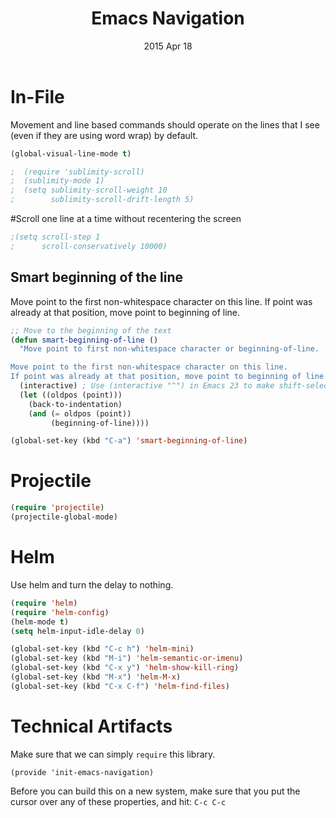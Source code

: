 #+TITLE: Emacs Navigation
#+AUTHOR: seamus tuohy
#+EMAIL: s2e@seamustuohy.com
#+DATE: 2015 Apr 18
#+TAGS: emacs navigation movement



* In-File
  
  Movement and line based commands should operate on the lines that I see (even if they are using word wrap) by default.
  
#+BEGIN_SRC emacs-lisp
(global-visual-line-mode t)
#+END_SRC
  
# Sublimity provides smooth-scrolling and minimap, like the sublime editor.
#+BEGIN_SRC emacs-lisp
;  (require 'sublimity-scroll)
;  (sublimity-mode 1)
;  (setq sublimity-scroll-weight 10
;        sublimity-scroll-drift-length 5)
#+END_SRC

#Scroll one line at a time without recentering the screen
#+BEGIN_SRC emacs-lisp
;(setq scroll-step 1
;      scroll-conservatively 10000)
#+END_SRC

** Smart beginning of the line
Move point to the first non-whitespace character on this line. If point was already at that position, move point to beginning of line.

#+BEGIN_SRC emacs-lisp
;; Move to the beginning of the text
(defun smart-beginning-of-line ()
  "Move point to first non-whitespace character or beginning-of-line.

Move point to the first non-whitespace character on this line.
If point was already at that position, move point to beginning of line."
  (interactive) ; Use (interactive "^") in Emacs 23 to make shift-select work
  (let ((oldpos (point)))
    (back-to-indentation)
    (and (= oldpos (point))
         (beginning-of-line))))

(global-set-key (kbd "C-a") 'smart-beginning-of-line)
#+END_SRC

* Projectile
#+BEGIN_SRC emacs-lisp
  (require 'projectile)
  (projectile-global-mode)
#+END_SRC

* Helm
  
  Use helm and turn the delay to nothing.
  
#+BEGIN_SRC emacs-lisp
  (require 'helm)
  (require 'helm-config)
  (helm-mode t)
  (setq helm-input-idle-delay 0)
#+END_SRC
  
#+BEGIN_SRC emacs-lisp
  (global-set-key (kbd "C-c h") 'helm-mini)
  (global-set-key (kbd "M-i") 'helm-semantic-or-imenu)
  (global-set-key (kbd "C-x y") 'helm-show-kill-ring)
  (global-set-key (kbd "M-x") 'helm-M-x)
  (global-set-key (kbd "C-x C-f") 'helm-find-files)
#+END_SRC
  
* Technical Artifacts
  
  Make sure that we can simply =require= this library.
  
#+BEGIN_SRC elisp
  (provide 'init-emacs-navigation)
#+END_SRC

  Before you can build this on a new system, make sure that you put
  the cursor over any of these properties, and hit: =C-c C-c=

#+DESCRIPTION: Emacs configurations for moving about.
#+PROPERTY:    results silent
#+PROPERTY:    tangle ~/.emacs.d/elisp/emacs-navigation.el
#+PROPERTY:    eval no-export
#+PROPERTY:    comments org
#+OPTIONS:     num:nil toc:nil todo:nil tasks:nil tags:nil
#+OPTIONS:     skip:nil author:nil email:nil creator:nil timestamp:nil
#+INFOJS_OPT:  view:nil toc:nil ltoc:t mouse:underline buttons:0 path:http://orgmode.org/org-info.js

